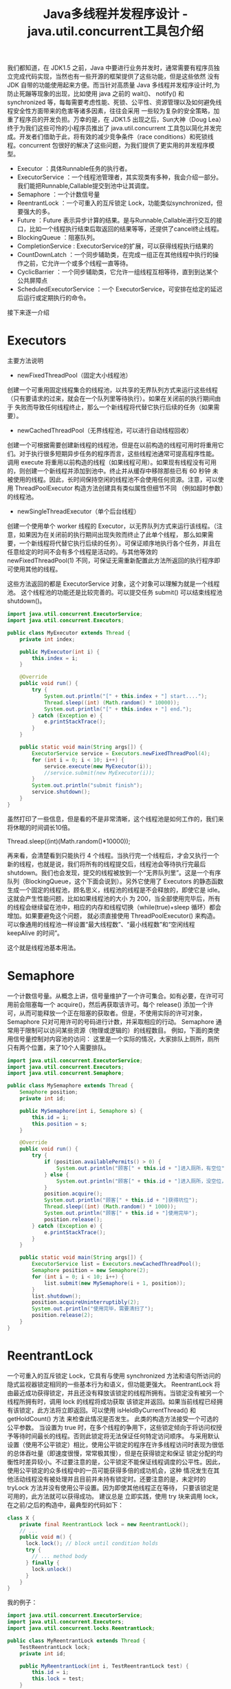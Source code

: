 #+TITLE: Java多线程并发程序设计 - java.util.concurrent工具包介绍

我们都知道，在 JDK1.5 之前，Java 中要进行业务并发时，通常需要有程序员独立完成代码实现，当然也有一些开源的框架提供了这些功能，但是这些依然
没有 JDK 自带的功能使用起来方便。而当针对高质量 Java 多线程并发程序设计时,为防止死蹦等现象的出现，比如使用 java 之前的 wait()、
notify() 和 synchronized 等，每每需要考虑性能、死锁、公平性、资源管理以及如何避免线程安全性方面带来的危害等诸多因素，往往会采用
一些较为复杂的安全策略，加重了程序员的开发负担。万幸的是，在 JDK1.5 出现之后，Sun大神（Doug Lea）终于为我们这些可怜的小程序员推出了
java.util.concurrent 工具包以简化并发完成。开发者们借助于此，将有效的减少竞争条件（race conditions）和死锁线程。concurrent
包很好的解决了这些问题，为我们提供了更实用的并发程序模型。

 - Executor                 ：具体Runnable任务的执行者。
 - ExecutorService          ：一个线程池管理者，其实现类有多种，我会介绍一部分。我们能把Runnable,Callable提交到池中让其调度。
 - Semaphore                ：一个计数信号量
 - ReentrantLock            ：一个可重入的互斥锁定 Lock，功能类似synchronized，但要强大的多。
 - Future                   ：Future 表示异步计算的结果。是与Runnable,Callable进行交互的接口，比如一个线程执行结束后取返回的结果等等，还提供了cancel终止线程。
 - BlockingQueue            ：阻塞队列。
 - CompletionService        : ExecutorService的扩展，可以获得线程执行结果的
 - CountDownLatch           ：一个同步辅助类，在完成一组正在其他线程中执行的操作之前，它允许一个或多个线程一直等待。
 - CyclicBarrier            ：一个同步辅助类，它允许一组线程互相等待，直到到达某个公共屏障点
 - ScheduledExecutorService ：一个 ExecutorService，可安排在给定的延迟后运行或定期执行的命令。

接下来逐一介绍

* Executors
主要方法说明
 - newFixedThreadPool（固定大小线程池）
创建一个可重用固定线程集合的线程池，以共享的无界队列方式来运行这些线程（只有要请求的过来，就会在一个队列里等待执行）。如果在关闭前的执行期间由于
失败而导致任何线程终止，那么一个新线程将代替它执行后续的任务（如果需要）。
 - newCachedThreadPool（无界线程池，可以进行自动线程回收）
创建一个可根据需要创建新线程的线程池，但是在以前构造的线程可用时将重用它们。对于执行很多短期异步任务的程序而言，这些线程池通常可提高程序性能。
调用 execute 将重用以前构造的线程（如果线程可用）。如果现有线程没有可用的，则创建一个新线程并添加到池中。终止并从缓存中移除那些已有 60 秒钟
未被使用的线程。因此，长时间保持空闲的线程池不会使用任何资源。注意，可以使用 ThreadPoolExecutor 构造方法创建具有类似属性但细节不同
（例如超时参数）的线程池。
 - newSingleThreadExecutor（单个后台线程）
创建一个使用单个 worker 线程的 Executor，以无界队列方式来运行该线程。（注意，如果因为在关闭前的执行期间出现失败而终止了此单个线程，
那么如果需要，一个新线程将代替它执行后续的任务）。可保证顺序地执行各个任务，并且在任意给定的时间不会有多个线程是活动的。与其他等效的
 newFixedThreadPool(1) 不同，可保证无需重新配置此方法所返回的执行程序即可使用其他的线程。

这些方法返回的都是 ExecutorService 对象，这个对象可以理解为就是一个线程池。
这个线程池的功能还是比较完善的。可以提交任务 submit() 可以结束线程池 shutdown()。

#+BEGIN_SRC java
import java.util.concurrent.ExecutorService;
import java.util.concurrent.Executors;

public class MyExecutor extends Thread {
    private int index;

    public MyExecutor(int i) {
        this.index = i;
    }

    @Override
    public void run() {
        try {
            System.out.println("[" + this.index + "] start....");
            Thread.sleep((int) (Math.random() * 10000));
            System.out.println("[" + this.index + "] end.");
        } catch (Exception e) {
            e.printStackTrace();
        }
    }

    public static void main(String args[]) {
        ExecutorService service = Executors.newFixedThreadPool(4);
        for (int i = 0; i < 10; i++) {
            service.execute(new MyExecutor(i));
            //service.submit(new MyExecutor(i));
        }
        System.out.println("submit finish");
        service.shutdown();
    }
}
#+END_SRC

虽然打印了一些信息，但是看的不是非常清晰，这个线程池是如何工作的，我们来将休眠的时间调长10倍。

Thread.sleep((int)(Math.random()*10000));

再来看，会清楚看到只能执行 4 个线程。当执行完一个线程后，才会又执行一个新的线程，也就是说，我们将所有的线程提交后，线程池会等待执行完最后
shutdown。我们也会发现，提交的线程被放到一个“无界队列里”。这是一个有序队列（BlockingQueue，这个下面会说到）。另外它使用了
Executors 的静态函数生成一个固定的线程池，顾名思义，线程池的线程是不会释放的，即使它是 idle。这就会产生性能问题，比如如果线程池的大小
为 200，当全部使用完毕后，所有的线程会继续留在池中，相应的内存和线程切换（while(true)+sleep 循环）都会增加。如果要避免这个问题，
就必须直接使用 ThreadPoolExecutor() 来构造。可以像通用的线程池一样设置“最大线程数”、“最小线程数”和“空闲线程 keepAlive 的时间”。

这个就是线程池基本用法。

* Semaphore
一个计数信号量。从概念上讲，信号量维护了一个许可集合。如有必要，在许可可用前会阻塞每一个 acquire()，然后再获取该许可。每个 release()
添加一个许可，从而可能释放一个正在阻塞的获取者。但是，不使用实际的许可对象，Semaphore 只对可用许可的号码进行计数，并采取相应的行动。
Semaphore 通常用于限制可以访问某些资源（物理或逻辑的）的线程数目。
例如，下面的类使用信号量控制对内容池的访问：
这里是一个实际的情况，大家排队上厕所，厕所只有两个位置，来了10个人需要排队。

#+BEGIN_SRC java
import java.util.concurrent.ExecutorService;
import java.util.concurrent.Executors;
import java.util.concurrent.Semaphore;

public class MySemaphore extends Thread {
    Semaphore position;
    private int id;

    public MySemaphore(int i, Semaphore s) {
        this.id = i;
        this.position = s;
    }

    @Override
    public void run() {
        try {
            if (position.availablePermits() > 0) {
                System.out.println("顾客[" + this.id + "]进入厕所，有空位");
            } else {
                System.out.println("顾客[" + this.id + "]进入厕所，没空位，排队");
            }
            position.acquire();
            System.out.println("顾客[" + this.id + "]获得坑位");
            Thread.sleep((int) (Math.random() * 1000));
            System.out.println("顾客[" + this.id + "]使用完毕");
            position.release();
        } catch (Exception e) {
            e.printStackTrace();
        }
    }

    public static void main(String args[]) {
        ExecutorService list = Executors.newCachedThreadPool();
        Semaphore position = new Semaphore(2);
        for (int i = 0; i < 10; i++) {
            list.submit(new MySemaphore(i + 1, position));
        }
        list.shutdown();
        position.acquireUninterruptibly(2);
        System.out.println("使用完毕，需要清扫了");
        position.release(2);
    }
}
#+END_SRC

* ReentrantLock
一个可重入的互斥锁定 Lock，它具有与使用 synchronized 方法和语句所访问的隐式监视器锁定相同的一些基本行为和语义，但功能更强大。
ReentrantLock 将由最近成功获得锁定，并且还没有释放该锁定的线程所拥有。当锁定没有被另一个线程所拥有时，调用 lock 的线程将成功获取
该锁定并返回。如果当前线程已经拥有该锁定，此方法将立即返回。可以使用 isHeldByCurrentThread() 和 getHoldCount() 方法
来检查此情况是否发生。
此类的构造方法接受一个可选的公平参数。
当设置为 true 时，在多个线程的争用下，这些锁定倾向于将访问权授予等待时间最长的线程。否则此锁定将无法保证任何特定访问顺序。
与采用默认设置（使用不公平锁定）相比，使用公平锁定的程序在许多线程访问时表现为很低的总体吞吐量（即速度很慢，常常极其慢），但是在获得锁定和保证
锁定分配的均衡性时差异较小。不过要注意的是，公平锁定不能保证线程调度的公平性。因此，使用公平锁定的众多线程中的一员可能获得多倍的成功机会，这种
情况发生在其他活动线程没有被处理并且目前并未持有锁定时。还要注意的是，未定时的 tryLock 方法并没有使用公平设置。因为即使其他线程正在等待，
只要该锁定是可用的，此方法就可以获得成功。
建议总是 立即实践，使用 try 块来调用 lock，在之前/之后的构造中，最典型的代码如下：

#+BEGIN_SRC java
class X {
    private final ReentrantLock lock = new ReentrantLock();
    // ...
    public void m() {
      lock.lock(); // block until condition holds
      try {
        // ... method body
      } finally {
        lock.unlock()
      }
    }
}
#+END_SRC

我的例子：
#+BEGIN_SRC java
import java.util.concurrent.ExecutorService;
import java.util.concurrent.Executors;
import java.util.concurrent.locks.ReentrantLock;

public class MyReentrantLock extends Thread {
    TestReentrantLock lock;
    private int id;

    public MyReentrantLock(int i, TestReentrantLock test) {
        this.id = i;
        this.lock = test;
    }

    @Override
    public void run() {
        lock.print(id);
    }

    public static void main(String args[]) {
        ExecutorService service = Executors.newCachedThreadPool();
        TestReentrantLock lock = new TestReentrantLock();
        for (int i = 0; i < 10; i++) {
            service.submit(new MyReentrantLock(i, lock));
        }
        service.shutdown();
    }
}

class TestReentrantLock {
    private ReentrantLock lock = new ReentrantLock();

    public void print(int str) {
        try {
            lock.lock();
            System.out.println(str + "获得");
            Thread.sleep((int) (Math.random() * 1000));
        } catch (Exception e) {
            e.printStackTrace();
        } finally {
            lock.unlock();
            System.out.println(str + "释放");
        }
    }
}
#+END_SRC

* BlockingQueue
支持两个附加操作的 Queue，这两个操作是：检索元素时等待队列变为非空，以及存储元素时等待空间变得可用。
BlockingQueue 不接受 null 元素。试图 add、put 或 offer 一个 null 元素时，某些实现会抛出 NullPointerException。null 被用作指示 poll 操作失败的警戒值。
BlockingQueue 可以是限定容量的。它在任意给定时间都可以有一个 remainingCapacity，超出此容量，便无法无阻塞地 put 额外的元素。
没有任何内部容量约束的 BlockingQueue 总是报告 Integer.MAX_VALUE 的剩余容量。
BlockingQueue 实现主要用于生产者-使用者队列，但它另外还支持 Collection 接口。因此，举例来说，使用 remove(x) 从队列中移除任意一个元素是有可能的。
然而，这种操作通常不会有效执行，只能有计划地偶尔使用，比如在取消排队信息时。
BlockingQueue 实现是线程安全的。所有排队方法都可以使用内部锁定或其他形式的并发控制来自动达到它们的目的。
然而，大量的 Collection 操作（addAll、containsAll、retainAll 和 removeAll）没有必要自动执行，除非在实现中特别说明。
因此，举例来说，在只添加了 c 中的一些元素后，addAll(c) 有可能失败（抛出一个异常）。
BlockingQueue 实质上不支持使用任何一种“close”或“shutdown”操作来指示不再添加任何项。
这种功能的需求和使用有依赖于实现的倾向。例如，一种常用的策略是：对于生产者，插入特殊的 end-of-stream 或 poison 对象，并根据使用者获取这些对象的时间来对它们进行解释。
下面的例子演示了这个阻塞队列的基本功能。

#+BEGIN_SRC java
import java.util.concurrent.BlockingQueue;
import java.util.concurrent.ExecutorService;
import java.util.concurrent.Executors;
import java.util.concurrent.LinkedBlockingQueue;

public class MyBlockingQueue extends Thread {
    public static BlockingQueue<String> queue = new LinkedBlockingQueue<String>(3);
    private int index;

    public MyBlockingQueue(int i) {
        this.index = i;
    }

    @Override
    public void run() {
        try {
            queue.put(String.valueOf(this.index));
            System.out.println("{" + this.index + "} in queue!");
        } catch (Exception e) {
            e.printStackTrace();
        }
    }

    public static void main(String args[]) {
        ExecutorService service = Executors.newCachedThreadPool();
        for (int i = 0; i < 10; i++) {
            service.submit(new MyBlockingQueue(i));
        }
        Thread thread = new Thread() {
            @Override
            public void run() {
                try {
                    while (true) {
                        Thread.sleep((int) (Math.random() * 1000));
                        System.out.println("=======" + MyBlockingQueue.queue.size());
                        if (MyBlockingQueue.queue.isEmpty())
                            break;
                        String str = MyBlockingQueue.queue.take();
                        System.out.println(str + " has take!");
                    }
                } catch (Exception e) {
                    e.printStackTrace();
                }
            }
        };
        service.submit(thread);
        service.shutdown();
    }
}
#+END_SRC

---------------------执行结果-----------------
{0} in queue!
{1} in queue!
{2} in queue!
{3} in queue!
0 has take!
{4} in queue!
1 has take!
{6} in queue!
2 has take!
{7} in queue!
3 has take!
{8} in queue!
4 has take!
{5} in queue!
6 has take!
{9} in queue!
7 has take!
8 has take!
5 has take!
9 has take!
-----------------------------------------

* CompletionService
将生产新的异步任务与使用已完成任务的结果分离开来的服务。生产者 submit 执行的任务。使用者 take 已完成的任务，
并按照完成这些任务的顺序处理它们的结果。例如，CompletionService 可以用来管理异步 IO ，执行读操作的任务作为程序或系统的一部分提交，
然后，当完成读操作时，会在程序的不同部分执行其他操作，执行操作的顺序可能与所请求的顺序不同。
通常，CompletionService 依赖于一个单独的 Executor 来实际执行任务，在这种情况下，
CompletionService 只管理一个内部完成队列。ExecutorCompletionService 类提供了此方法的一个实现。

#+BEGIN_SRC java
import java.util.concurrent.Callable;
import java.util.concurrent.CompletionService;
import java.util.concurrent.ExecutorCompletionService;
import java.util.concurrent.ExecutorService;
import java.util.concurrent.Executors;

public class MyCompletionService implements Callable<String> {
    private int id;

    public MyCompletionService(int i) {
        this.id = i;
    }

    public static void main(String[] args) throws Exception {
        ExecutorService service = Executors.newCachedThreadPool();
        CompletionService<String> completion = new ExecutorCompletionService<String>(service);
        for (int i = 0; i < 10; i++) {
            completion.submit(new MyCompletionService(i));
        }
        for (int i = 0; i < 10; i++) {
            System.out.println(completion.take().get());
        }
        service.shutdown();
    }

    @Override
    public String call() throws Exception {
        Integer time = (int) (Math.random() * 1000);
        try {
            System.out.println(this.id + " start");
            Thread.sleep(time);
            System.out.println(this.id + " end");
        } catch (Exception e) {
            e.printStackTrace();
        }
        return this.id + ":" + time;
    }
}
#+END_SRC

* CountDownLatch

一个同步辅助类，在完成一组正在其他线程中执行的操作之前，它允许一个或多个线程一直等待。

用给定的计数 初始化 CountDownLatch。由于调用了 countDown() 方法，所以在当前计数到达零之前，await 方法会一直受阻塞。
之后，会释放所有等待的线程，await 的所有后续调用都将立即返回。这种现象只出现一次——计数无法被重置。如果需要重置计数，请考虑使用 CyclicBarrier。

CountDownLatch 是一个通用同步工具，它有很多用途。将计数 1 初始化的 CountDownLatch 用作一个简单的开/关锁存器，
或入口：在通过调用 countDown() 的线程打开入口前，所有调用 await 的线程都一直在入口处等待。

用 N 初始化的 CountDownLatch 可以使一个线程在 N 个线程完成某项操作之前一直等待，或者使其在某项操作完成 N 次之前一直等待。

CountDownLatch 的一个有用特性是，它不要求调用 countDown 方法的线程等到计数到达零时才继续，
而在所有线程都能通过之前，它只是阻止任何线程继续通过一个 await。

一下的例子是别人写的，非常形象。

#+BEGIN_SRC java
import java.util.concurrent.CountDownLatch;
import java.util.concurrent.ExecutorService;
import java.util.concurrent.Executors;

public class TestCountDownLatch {
    public static void main(String[] args) throws InterruptedException {
        // 开始的倒数锁
        final CountDownLatch begin = new CountDownLatch(1);
        // 结束的倒数锁
        final CountDownLatch end = new CountDownLatch(10);
        // 十名选手
        final ExecutorService exec = Executors.newFixedThreadPool(10);

        for (int index = 0; index < 10; index++) {
            final int NO = index + 1;
            Runnable run = new Runnable() {
                @Override
                public void run() {
                    try {
                        begin.await();//一直阻塞
                        Thread.sleep((long) (Math.random() * 10000));
                        System.out.println("No." + NO + " arrived");
                    } catch (InterruptedException e) {
                    } finally {
                        end.countDown();
                    }
                }
            };
            exec.submit(run);
        }
        System.out.println("Game Start");
        begin.countDown();
        end.await();
        System.out.println("Game Over");
        exec.shutdown();
    }
}
#+END_SRC

CountDownLatch 最重要的方法是 countDown() 和 await()，前者主要是倒数一次，后者是等待倒数到0，如果没有到达0，就只有阻塞等待了。

* CyclicBarrier
一个同步辅助类，它允许一组线程互相等待，直到到达某个公共屏障点 (common barrier point)。
在涉及一组固定大小的线程的程序中，这些线程必须不时地互相等待，此时 CyclicBarrier 很有用。因为该 barrier 在释放等待线程后可以重用，所以称它为循环 的 barrier。
CyclicBarrier 支持一个可选的 Runnable 命令，在一组线程中的最后一个线程到达之后（但在释放所有线程之前），
该命令只在每个屏障点运行一次。若在继续所有参与线程之前更新共享状态，此屏障操作 很有用。
示例用法：下面是一个在并行分解设计中使用 barrier 的例子，很经典的旅行团例子：

#+BEGIN_SRC java
import java.text.SimpleDateFormat;
import java.util.Date;
import java.util.concurrent.BrokenBarrierException;
import java.util.concurrent.CyclicBarrier;
import java.util.concurrent.ExecutorService;
import java.util.concurrent.Executors;

public class TestCyclicBarrier {
    // 徒步需要的时间: Shenzhen, Guangzhou, Shaoguan, Changsha, Wuhan
    private static int[] timeWalk = {5, 8, 15, 15, 10};
    // 自驾游
    private static int[] timeSelf = {1, 3, 4, 4, 5};
    // 旅游大巴
    private static int[] timeBus = {2, 4, 6, 6, 7};

    static String now() {
        SimpleDateFormat sdf = new SimpleDateFormat("HH:mm:ss");
        return sdf.format(new Date()) + ": ";
    }

    static class Tour implements Runnable {
        private int[] times;
        private CyclicBarrier barrier;
        private String tourName;

        public Tour(CyclicBarrier barrier, String tourName, int[] times) {
            this.times = times;
            this.tourName = tourName;
            this.barrier = barrier;
        }

        @Override
        public void run() {
            try {
                Thread.sleep(times[0] * 1000);
                System.out.println(now() + tourName + " Reached Shenzhen");
                barrier.await();
                Thread.sleep(times[1] * 1000);
                System.out.println(now() + tourName + " Reached Guangzhou");
                barrier.await();
                Thread.sleep(times[2] * 1000);
                System.out.println(now() + tourName + " Reached Shaoguan");
                barrier.await();
                Thread.sleep(times[3] * 1000);
                System.out.println(now() + tourName + " Reached Changsha");
                barrier.await();
                Thread.sleep(times[4] * 1000);
                System.out.println(now() + tourName + " Reached Wuhan");
                barrier.await();
            } catch (InterruptedException e) {
            } catch (BrokenBarrierException e) {
            }
        }
    }

    public static void main(String[] args) {
        // 三个旅行团
        CyclicBarrier barrier = new CyclicBarrier(3);

        ExecutorService exec = Executors.newFixedThreadPool(3);
        exec.submit(new Tour(barrier, "WalkTour", timeWalk));
        exec.submit(new Tour(barrier, "SelfTour", timeSelf));

        //当我们把下面的这段代码注释后，会发现，程序阻塞了，无法继续运行下去。
        exec.submit(new Tour(barrier, "BusTour", timeBus));

        exec.shutdown();
    }
}
#+END_SRC

CyclicBarrier 最重要的属性就是参与者个数，另外最要方法是 await()。当所有线程都调用了 await()后，就表示这些线程都可以继续执行，否则就会等待。

* Future
Future 表示异步计算的结果。它提供了检查计算是否完成的方法，以等待计算的完成，并检索计算的结果。
计算完成后只能使用 get 方法来检索结果，如有必要，计算完成前可以阻塞此方法。取消则由 cancel 方法来执行。
还提供了其他方法，以确定任务是正常完成还是被取消了。一旦计算完成，就不能再取消计算。
如果为了可取消性而使用 Future 但又不提供可用的结果，则可以声明 Future<?> 形式类型、并返回 null 作为基础任务的结果。
这个我们在前面 CompletionService 已经看到了，这个 Future 的功能，而且这个可以在提交线程的时候被指定为一个返回对象的。

* ScheduledExecutorService
一个 ExecutorService，可安排在给定的延迟后运行或定期执行的命令。
schedule 方法使用各种延迟创建任务，并返回一个可用于取消或检查执行的任务对象。scheduleAtFixedRate 和 scheduleWithFixedDelay 方法创建并执行某些在取消前一直定期运行的任务。
用 Executor.execute(java.lang.Runnable) 和 ExecutorService 的 submit 方法所提交的命令，通过所请求的 0 延迟进行安排。
schedule 方法中允许出现 0 和负数延迟（但不是周期），并将这些视为一种立即执行的请求。
所有的 schedule 方法都接受相对延迟和周期作为参数，而不是绝对的时间或日期。将以 Date 所表示的绝对时间转换成要求的形式很容易。
例如，要安排在某个以后的日期运行，可以使用：schedule(task, date.getTime() - System.currentTimeMillis(), TimeUnit.MILLISECONDS)。
但是要注意，由于网络时间同步协议、时钟漂移或其他因素的存在，因此相对延迟的期满日期不必与启用任务的当前 Date 相符。
Executors 类为此包中所提供的 ScheduledExecutorService 实现提供了便捷的工厂方法。
一下的例子也是网上比较流行的。

#+BEGIN_SRC java
import java.util.Date;
import java.util.concurrent.Executors;
import java.util.concurrent.ScheduledExecutorService;
import java.util.concurrent.ScheduledFuture;

import static java.util.concurrent.TimeUnit.SECONDS;

public class TestScheduledThread {
    public static void main(String[] args) {
        final ScheduledExecutorService scheduler = Executors.newScheduledThreadPool(2);
        final Runnable beeper = new Runnable() {
            int count = 0;

            @Override
            public void run() {
                System.out.println(new Date() + " beep " + (++count));
            }
        };

        // 1秒钟后运行，并每隔2秒运行一次
        final ScheduledFuture beeperHandle = scheduler.scheduleAtFixedRate(beeper, 1, 2, SECONDS);

        // 2秒钟后运行，并每次在上次任务运行完后等待5秒后重新运行
        final ScheduledFuture beeperHandle2 = scheduler.scheduleWithFixedDelay(beeper, 2, 5, SECONDS);

        // 30秒后结束关闭任务，并且关闭Scheduler
        scheduler.schedule(new Runnable() {
            @Override
            public void run() {
                beeperHandle.cancel(true);
                beeperHandle2.cancel(true);
                scheduler.shutdown();
            }
        }, 30, SECONDS);
    }
}
#+END_SRC

这样我们就把concurrent包下比较重要的功能都已经总结完了，希望对我们理解能有帮助。
